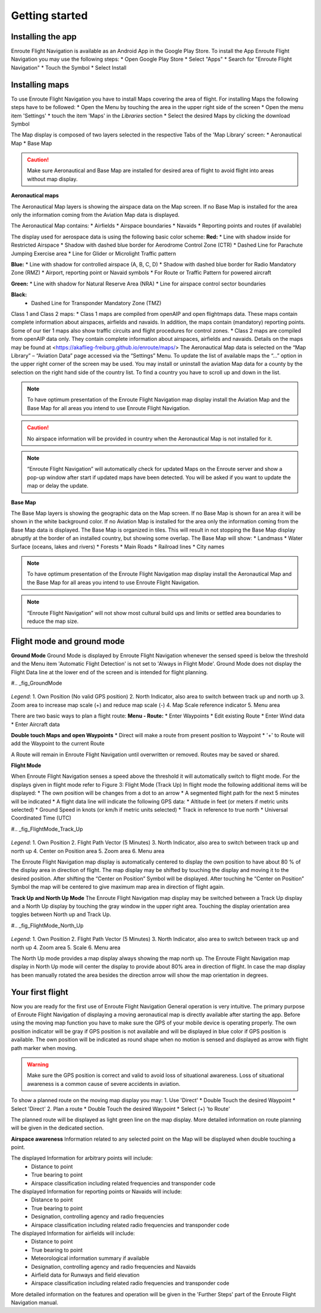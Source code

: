Getting started
===============

Installing the app
------------------

Enroute Flight Navigation is available as an Android App in the Google Play Store.
To install the App Enroute Flight Navigation you may use the following steps:
* Open Google Play Store
* Select "Apps"
* Search for "Enroute Flight Navigation"
* Touch the Symbol
* Select Install


Installing maps
---------------

To use Enroute Flight Navigation you have to install Maps covering the area of flight.
For installing Maps the following steps have to be followed:
* Open the Menu by touching the area in the upper right side of the screen
* Open the menu item 'Settings'
* touch the item 'Maps' in the *Libraries* section
* Select the desired Maps by clicking the download Symbol

The Map display is composed of two layers selected in the respective Tabs of the 'Map Library' screen:
* Aeronautical Map
* Base Map

.. caution::
    Make sure Aeronautical and Base Map are installed for desired area of flight to avoid flight into areas without map display.

**Aeronautical maps**

The Aeronautical Map layers is showing the airspace data on the Map screen. If no Base Map is installed for the area only the information coming from the Aviation Map data is displayed.

The Aeronautical Map contains:
* Airfields
* Airspace boundaries
* Navaids
* Reporting points and routes (if available)

The display used for aerospace data is using the following basic color scheme:
**Red:**
* Line with shadow inside for Restricted Airspace
* Shadow with dashed blue border for Aerodrome Control Zone (CTR)
* Dashed Line for Parachute Jumping Exercise area
* Line for Glider or Microlight Traffic pattern

**Blue:**
* Line with shadow for controlled airspace (A, B, C, D)
* Shadow with dashed blue border for Radio Mandatory Zone (RMZ)
* Airport, reporting point or Navaid  symbols
* For Route or Traffic Pattern for powered aircraft

**Green:**
* Line with shadow for Natural Reserve Area (NRA)
* Line for airspace control sector boundaries

**Black:**
    * Dashed Line for Transponder Mandatory Zone (TMZ)
    

Class 1 and Class 2 maps:
* Class 1 maps are compiled from openAIP and open flightmaps data. These maps contain complete information about airspaces, airfields and navaids. In addition, the maps contain (mandatory) reporting points. Some of our tier 1 maps also show traffic circuits and flight procedures for control zones.
* Class 2 maps are compiled from openAIP data only. They contain complete information about airspaces, airfields and navaids.
Details on the maps may be found at <https://akaflieg-freiburg.github.io/enroute/maps/>
The Aeronautical Map data is selected on the “Map Library” – “Aviation Data” page accessed via the “Settings” Menu.
To update the list of available maps the “…” option in the upper right corner of the screen may be used.
You may install or uninstall the aviation Map data for a county by the selection on the right hand side of the country list. To find a country you have to scroll up and down in the list.

.. note::
    To have optimum presentation of the Enroute Flight Navigation map display install the Aviation Map and the Base Map for all areas you intend to use Enroute Flight Navigation.
.. caution::
    No airspace information will be provided in country when the Aeronautical Map is not installed for it.
.. note::
    “Enroute Flight Navigation” will automatically check for updated Maps on the Enroute server and show a pop-up window after start if updated maps have been detected.
    You will be asked if you want to update the map or delay the update.

**Base Map**

The Base Map layers is showing the geographic data on the Map screen. If no Base Map is shown for an area it will be shown in the white background color. If no Aviation Map is installed for the area only the information coming from the Base Map data is displayed. The Base Map is organized in tiles. This will result in not stopping the Base Map display abruptly at the border of an installed country, but showing some overlap.
The Base Map will show:
* Landmass
* Water Surface (oceans, lakes and rivers)
* Forests
* Main Roads
* Railroad lines
* City names

.. note::
    To have optimum presentation of the Enroute Flight Navigation map display install the Aeronautical Map and the Base Map for all areas you intend to use Enroute Flight Navigation.
.. note::
    “Enroute Flight Navigation” will not show  most cultural build ups and limits or settled area boundaries to reduce the map size.


Flight mode and ground mode
---------------------------

**Ground Mode**
Ground Mode is displayed by Enroute Flight Navigation whenever the sensed speed is below the threshold and the Menu item 'Automatic Flight Detection' is not set to 'Always in Flight Mode'.
Ground Mode does not display the Flight Data line at the lower end of the screen and is intended for flight planning.

#.. _fig_GroundMode

.. figure:: ./fig_GroundMode.png
    :align: center
    
*Legend*:
1. Own Position (No valid GPS position)
2. North Indicator, also area to switch between track up and north up
3. Zoom area to increase map scale (+) and reduce map scale (-)
4. Map Scale reference indicator
5. Menu area

There are two basic ways to plan a flight route:
**Menu - Route:**
* Enter Waypoints
* Edit existing Route
* Enter Wind data
* Enter Aircraft data

**Double touch Maps and open Waypoints**
* Direct will make a route from present position to Waypoint
* '+' to Route will add the Waypoint to the current Route
    
A Route will remain in Enroute Flight Navigation until overwritten or removed. Routes may be saved or shared.

**Flight Mode**

When Enroute Flight Navigation senses a speed above the threshold it will automatically switch to flight mode.
For the displays given in flight mode refer to Figure 3: Flight Mode (Track Up)
In flight mode the following additional items will be displayed:
* The own position will be changes from a dot to an arrow
* A segmented flight path for the next 5 minutes will be indicated
* A flight data line will indicate the following GPS data:
* Altitude in feet (or meters if metric units selected)
* Ground Speed in knots (or km/h if metric units selected)
* Track in reference to true north
* Universal Coordinated Time (UTC)
        

#.. _fig_FlightMode_Track_Up

.. figure:: ./fig_FlightModeTu.png
    :align: center
    
*Legend*:
1. Own Position
2. Flight Path Vector (5 Minutes)
3. North Indicator, also area to switch between track up and north up
4. Center on Position area
5. Zoom area
6. Menu area


The  Enroute Flight Navigation map display is automatically centered to display the own position to have about 80 % of the display area in direction  of flight.
The map display may be shifted by touching the display and moving it to the desired position. After shifting the  “Center on Position”  Symbol will be displayed. After touching he  “Center on Position”  Symbol the map will be centered to give maximum map area in direction of flight again.

**Track Up and North Up Mode**
The Enroute Flight Navigation map display may be switched between a Track Up display and a North Up display by touching the gray window in the upper right area.
Touching the display orientation area toggles between North up and Track Up.

#.. _fig_FlightMode_North_Up

.. figure:: ./fig_FlightModeTu.png
    :align: center
    
*Legend*:
1. Own Position
2. Flight Path Vector (5 Minutes)
3. North Indicator, also area to switch between track up and north up
4. Zoom area
5. Scale
6. Menu area

The North Up mode provides a map display always showing the map north up.
The  Enroute Flight Navigation map display in North Up mode will center the display to provide about 80% area in direction of flight.
In case the map display has been manually rotated the area besides the direction arrow will show the map orientation in degrees.

Your first flight
-----------------

Now you are ready for the first use of Enroute Flight Navigation General operation is very intuitive. The primary purpose of Enroute Flight Navigation of displaying a moving aeronautical map is directly available after starting the app.
Before using the moving map function you have to make sure the GPS of your mobile device is operating properly. The own position indicator will be gray if GPS position is not available and will be displayed in blue color if GPS position is available. The own position will be indicated as round shape when no motion is sensed and displayed as arrow with flight path marker when moving.

.. warning::
    Make sure the GPS position is correct and valid to avoid loss of situational awareness. Loss of situational awareness is a common cause of severe accidents in aviation.

To show a planned route on the moving map display you may:
1. Use 'Direct'
* Double Touch the desired Waypoint
* Select 'Direct'
2. Plan a route
* Double Touch the desired Waypoint
* Select (+) 'to Route'
        
The planned route will be displayed as light green line on the map display. More detailed information on route planning will be given in the dedicated section.

**Airspace awareness**
Information related to any selected point on the Map will be displayed when double touching a point.


The displayed Information for arbitrary points will include:
    * Distance to point
    * True bearing to point
    * Airspace classification including related frequencies and transponder code

The displayed Information for reporting points or Navaids will include:
    * Distance to point
    * True bearing to point
    * Designation, controlling agency and radio frequencies
    * Airspace classification including related radio frequencies and transponder code

The displayed Information for airfields will include:
    * Distance to point
    * True bearing to point
    * Meteorological information summary if available
    * Designation, controlling agency and radio frequencies and Navaids
    * Airfield data for Runways and field elevation
    * Airspace classification including related radio frequencies and transponder code


More detailed information on the features and operation will be given in the 'Further Steps' part of the Enroute Flight Navigation manual.




